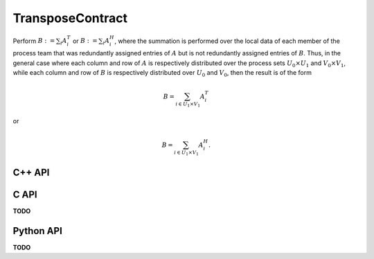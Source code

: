 TransposeContract
=================
Perform :math:`B := \sum_i A_i^T` or :math:`B := \sum_i A_i^H`, where the 
summation is performed over the local data of each member of the process team 
that was redundantly assigned entries of :math:`A` but is not redundantly 
assigned entries of :math:`B`.
Thus, in the general case where each column and row of :math:`A` is respectively
distributed over the process sets :math:`U_0 \times U_1` and 
:math:`V_0 \times V_1`, while each column and row of :math:`B` is respectively
distributed over :math:`U_0` and :math:`V_0`, then the result is of the form

.. math::

   B = \sum_{i \in U_1 \times V_1} A_i^T

or

.. math::

   B = \sum_{i \in U_1 \times V_1} A_i^H.

C++ API
-------
.. cpp:function:: void TransposeContract( const AbstractDistMatrix<T>& A, AbstractDistMatrix<T>& B, bool conjugate=false )
.. cpp:function:: void TransposeContract( const AbstractBlockDistMatrix<T>& A, AbstractBlockDistMatrix<T>& B, bool conjugate=false )

C API
-----
**TODO**

Python API
----------
**TODO**
